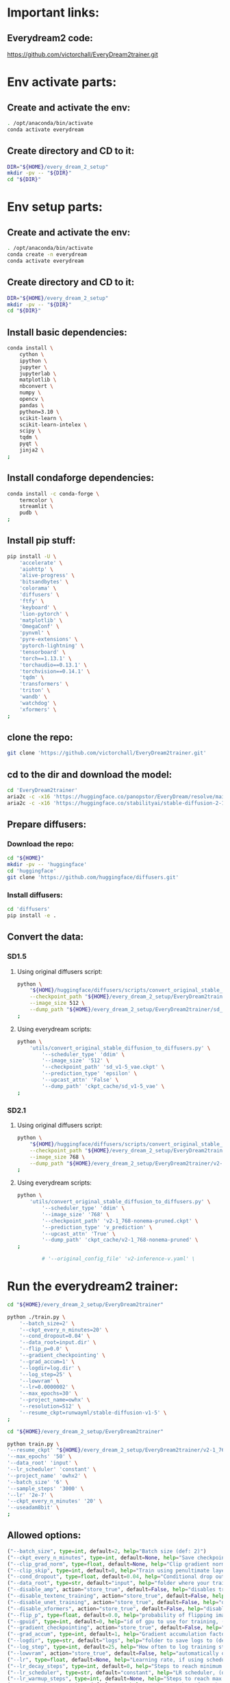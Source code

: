 * Important links:

** Everydream2 code:
https://github.com/victorchall/EveryDream2trainer.git

* Env activate parts:

** Create and activate the env:
#+begin_src sh :shebang #!/bin/sh :results output :tangle ./activate.sh
  . /opt/anaconda/bin/activate
  conda activate everydream
#+end_src

** Create directory and CD to it:
#+begin_src sh :shebang #!/bin/sh :results output :tangle ./activate.sh
  DIR="${HOME}/every_dream_2_setup"
  mkdir -pv -- "${DIR}"
  cd "${DIR}"
#+end_src

* Env setup parts:

** Create and activate the env:
#+begin_src sh :shebang #!/bin/sh :results output :tangle ./install.sh
  . /opt/anaconda/bin/activate
  conda create -n everydream
  conda activate everydream
#+end_src

** Create directory and CD to it:
#+begin_src sh :shebang #!/bin/sh :results output :tangle ./install.sh
  DIR="${HOME}/every_dream_2_setup"
  mkdir -pv -- "${DIR}"
  cd "${DIR}"
#+end_src

** Install basic dependencies:
#+begin_src sh :shebang #!/bin/sh :results output :tangle ./install.sh
  conda install \
      cython \
      ipython \
      jupyter \
      jupyterlab \
      matplotlib \
      nbconvert \
      numpy \
      opencv \
      pandas \
      python=3.10 \
      scikit-learn \
      scikit-learn-intelex \
      scipy \
      tqdm \
      pyqt \
      jinja2 \
  ;
#+end_src

** Install condaforge dependencies:
#+begin_src sh :shebang #!/bin/sh :results output :tangle ./install.sh
  conda install -c conda-forge \
      termcolor \
      streamlit \
      pudb \
  ;
#+end_src

** Install pip stuff:
#+begin_src sh :shebang #!/bin/sh :results output :tangle ./install.sh
  pip install -U \
      'accelerate' \
      'aiohttp' \
      'alive-progress' \
      'bitsandbytes' \
      'colorama' \
      'diffusers' \
      'ftfy' \
      'keyboard' \
      'lion-pytorch' \
      'matplotlib' \
      'OmegaConf' \
      'pynvml' \
      'pyre-extensions' \
      'pytorch-lightning' \
      'tensorboard' \
      'torch==1.13.1' \
      'torchaudio==0.13.1' \
      'torchvision==0.14.1' \
      'tqdm' \
      'transformers' \
      'triton' \
      'wandb' \
      'watchdog' \
      'xformers' \
  ;
#+end_src

** clone the repo:
#+begin_src sh :shebang #!/bin/sh :results output :tangle ./install.sh
  git clone 'https://github.com/victorchall/EveryDream2trainer.git'
#+end_src

** cd to the dir and download the model:
#+begin_src sh :shebang #!/bin/sh :results output :tangle ./install.sh
  cd 'EveryDream2trainer'
  aria2c -c -x16 'https://huggingface.co/panopstor/EveryDream/resolve/main/sd_v1-5_vae.ckpt'
  aria2c -c -x16 'https://huggingface.co/stabilityai/stable-diffusion-2-1/resolve/main/v2-1_768-nonema-pruned.ckpt'
#+end_src

** Prepare diffusers:

*** Download the repo:
#+begin_src sh :shebang #!/bin/sh :results output :tangle ./install.sh
  cd "${HOME}"
  mkdir -pv -- 'huggingface'
  cd 'huggingface'
  git clone 'https://github.com/huggingface/diffusers.git'
#+end_src

*** Install diffusers:
#+begin_src sh :shebang #!/bin/sh :results output :tangle ./install.sh
  cd 'diffusers'
  pip install -e .
#+end_src

** Convert the data:

*** SD1.5

**** Using original diffusers script:
#+begin_src sh :shebang #!/bin/sh :results output :tangle ./run.sh
  python \
      "${HOME}/huggingface/diffusers/scripts/convert_original_stable_diffusion_to_diffusers.py" \
      --checkpoint_path "${HOME}/every_dream_2_setup/EveryDream2trainer/sd_v1-5_vae.ckpt" \
      --image_size 512 \
      --dump_path "${HOME}/every_dream_2_setup/EveryDream2trainer/sd_v1-5_vae.dir" \
  ;
#+end_src

**** Using everydream scripts:
#+begin_src sh :shebang #!/bin/sh :results output :tangle ./run.sh
  python \
      'utils/convert_original_stable_diffusion_to_diffusers.py' \
          '--scheduler_type' 'ddim' \
          '--image_size' '512' \
          '--checkpoint_path' 'sd_v1-5_vae.ckpt' \
          '--prediction_type' 'epsilon' \
          '--upcast_attn' 'False' \
          '--dump_path' 'ckpt_cache/sd_v1-5_vae' \
  ;
#+end_src

*** SD2.1

**** Using original diffusers script:
#+begin_src sh :shebang #!/bin/sh :results output :tangle ./run.sh
  python \
      "${HOME}/huggingface/diffusers/scripts/convert_original_stable_diffusion_to_diffusers.py" \
      --checkpoint_path "${HOME}/every_dream_2_setup/EveryDream2trainer/v2-1_768-nonema-pruned.ckpt" \
      --image_size 768 \
      --dump_path "${HOME}/every_dream_2_setup/EveryDream2trainer/v2-1_768-nonema-pruned.dir" \
  ;
#+end_src

**** Using everydream scripts:
#+begin_src sh :shebang #!/bin/sh :results output :tangle ./run.sh
  python \
      'utils/convert_original_stable_diffusion_to_diffusers.py' \
          '--scheduler_type' 'ddim' \
          '--image_size' '768' \
          '--checkpoint_path' 'v2-1_768-nonema-pruned.ckpt' \
          '--prediction_type' 'v_prediction' \
          '--upcast_attn' 'True' \
          '--dump_path' 'ckpt_cache/v2-1_768-nonema-pruned' \
  ;

          # '--original_config_file' 'v2-inference-v.yaml' \
#+end_src

* Run the everydream2 trainer:

#+begin_src sh :shebang #!/bin/sh :results output :tangle ./run.sh
  cd "${HOME}/every_dream_2_setup/EveryDream2trainer"

  python ./train.py \
      '--batch_size=2' \
      '--ckpt_every_n_minutes=20' \
      '--cond_dropout=0.04' \
      '--data_root=input.dir' \
      '--flip_p=0.0' \
      '--gradient_checkpointing' \
      '--grad_accum=1' \
      '--logdir=log.dir' \
      '--log_step=25' \
      '--lowvram' \
      '--lr=0.0000002' \
      '--max_epochs=30' \
      '--project_name=owhx' \
      '--resolution=512' \
      '--resume_ckpt=runwayml/stable-diffusion-v1-5' \
  ;
#+end_src

#+begin_src sh :shebang #!/bin/sh :results output :tangle ./run.sh
    cd "${HOME}/every_dream_2_setup/EveryDream2trainer"

    python train.py \
	'--resume_ckpt' "${HOME}/every_dream_2_setup/EveryDream2trainer/v2-1_768-nonema-pruned.dir" \
	'--max_epochs' '50' \
	'--data_root' 'input' \
	'--lr_scheduler' 'constant' \
	'--project_name' 'owhx2' \
	'--batch_size' '6' \
	'--sample_steps' '3000' \
	'--lr' '2e-7' \
	'--ckpt_every_n_minutes' '20' \
	'--useadam8bit' \
    ;
#+end_src


** Allowed options:
#+begin_src python :shebang #!/home/asd/.conda/envs/img2prompt/bin/python :results output :tangle ./configs.py
  ("--batch_size", type=int, default=2, help="Batch size (def: 2)")
  ("--ckpt_every_n_minutes", type=int, default=None, help="Save checkpoint every n minutes, def: 20")
  ("--clip_grad_norm", type=float, default=None, help="Clip gradient norm (def: disabled) (ex: 1.5), useful if loss=nan?")
  ("--clip_skip", type=int, default=0, help="Train using penultimate layer (def: 0) (2 is 'penultimate')", choices=[0, 1, 2, 3, 4])
  ("--cond_dropout", type=float, default=0.04, help="Conditional drop out as decimal 0.0-1.0, see docs for more info (def: 0.04)")
  ("--data_root", type=str, default="input", help="folder where your training images are")
  ("--disable_amp", action="store_true", default=False, help="disables training of text encoder (def: False)")
  ("--disable_textenc_training", action="store_true", default=False, help="disables training of text encoder (def: False)")
  ("--disable_unet_training", action="store_true", default=False, help="disables training of unet (def: False) NOT RECOMMENDED")
  ("--disable_xformers", action="store_true", default=False, help="disable xformers, may reduce performance (def: False)")
  ("--flip_p", type=float, default=0.0, help="probability of flipping image horizontally (def: 0.0) use 0.0 to 1.0, ex 0.5, not good for specific faces!")
  ("--gpuid", type=int, default=0, help="id of gpu to use for training, (def: 0) (ex: 1 to use GPU_ID 1)")
  ("--gradient_checkpointing", action="store_true", default=False, help="enable gradient checkpointing to reduce VRAM use, may reduce performance (def: False)")
  ("--grad_accum", type=int, default=1, help="Gradient accumulation factor (def: 1), (ex, 2)")
  ("--logdir", type=str, default="logs", help="folder to save logs to (def: logs)")
  ("--log_step", type=int, default=25, help="How often to log training stats, def: 25, recommend default!")
  ("--lowvram", action="store_true", default=False, help="automatically overrides various args to support 12GB gpu")
  ("--lr", type=float, default=None, help="Learning rate, if using scheduler is maximum LR at top of curve")
  ("--lr_decay_steps", type=int, default=0, help="Steps to reach minimum LR, default: automatically set")
  ("--lr_scheduler", type=str, default="constant", help="LR scheduler, (default: constant)", choices=["constant", "linear", "cosine", "polynomial"])
  ("--lr_warmup_steps", type=int, default=None, help="Steps to reach max LR during warmup (def: 0.02 of lr_decay_steps), non-functional for constant")
  ("--max_epochs", type=int, default=300, help="Maximum number of epochs to train for")
  ("--notebook", action="store_true", default=False, help="disable keypresses and uses tqdm.notebook for jupyter notebook (def: False)")
  ("--optimizer_config", default="optimizer.json", help="Path to a JSON configuration file for the optimizer.  Default is 'optimizer.json'")
  ("--project_name", type=str, default="myproj", help="Project name for logs and checkpoints, ex. 'tedbennett', 'superduperV1'")
  ("--resolution", type=int, default=512, help="resolution to train", choices=supported_resolutions)
  ("--resume_ckpt", type=str, required=not ('resume_ckpt' in args), default="sd_v1-5_vae.ckpt", help="The checkpoint to resume from, either a local .ckpt file, a converted Diffusers format folder, or a Huggingface.co repo id such as stabilityai/stable-diffusion-2-1 ")
  ("--run_name", type=str, required=False, default=None, help="Run name for wandb (child of project name), and comment for tensorboard, (def: None)")
  ("--sample_prompts", type=str, default="sample_prompts.txt", help="Text file with prompts to generate test samples from, or JSON file with sample generator settings (default: sample_prompts.txt)")
  ("--sample_steps", type=int, default=250, help="Number of steps between samples (def: 250)")
  ("--save_ckpt_dir", type=str, default=None, help="folder to save checkpoints to (def: root training folder)")
  ("--save_every_n_epochs", type=int, default=None, help="Save checkpoint every n epochs, def: 0 (disabled)")
  ("--save_ckpts_from_n_epochs", type=int, default=0, help="Only saves checkpoints starting an N epochs, def: 0 (disabled)")
  ("--save_full_precision", action="store_true", default=False, help="save ckpts at full FP32")
  ("--save_optimizer", action="store_true", default=False, help="saves optimizer state with ckpt, useful for resuming training later")
  ("--scale_lr", action="store_true", default=False, help="automatically scale up learning rate based on batch size and grad accumulation (def: False)")
  ("--seed", type=int, default=555, help="seed used for samples and shuffling, use -1 for random")
  ("--shuffle_tags", action="store_true", default=False, help="randomly shuffles CSV tags in captions, for booru datasets")
  ("--useadam8bit", action="store_true", default=False, help="deprecated, use --optimizer_config and optimizer.json instead")
  ("--wandb", action="store_true", default=False, help="enable wandb logging instead of tensorboard, requires env var WANDB_API_KEY")
  ("--validation_config", default=None, help="Path to a JSON configuration file for the validator.  Default is no validation.")
  ("--write_schedule", action="store_true", default=False, help="write schedule of images and their batches to file (def: False)")
  ("--rated_dataset", action="store_true", default=False, help="enable rated image set training, to less often train on lower rated images through the epochs")
  ("--rated_dataset_target_dropout_percent", type=int, default=50, help="how many images (in percent) should be included in the last epoch (Default 50)")
  ("--zero_frequency_noise_ratio", type=float, default=0.02, help="adds zero frequency noise, for improving contrast (def: 0.0) use 0.0 to 0.15")
#+end_src

* Convert the final ckpt to huggingface:

#+begin_src sh :shebang #!/bin/sh :results output :tangle ./run.sh
  # python \
  #     '/home/asd/every_dream_2_setup/EveryDream2trainer/utils/convert_original_stable_diffusion_to_diffusers.py' \
  #     '--scheduler_type' 'ddim' \
  #     '--image_size' '512' \
  #     '--checkpoint_path' '/home/asd/every_dream_2_setup/every_dream_output/last-myproj-ep49-gs10450.ckpt' \
  #     '--prediction_type' 'epsilon' \
  #     '--upcast_attn' 'False' \
  #     '--dump_path' '/home/asd/every_dream_2_setup/every_dream_output/last-myproj-ep49-gs10450.dir' \
  # ;


  python \
      '/home/asd/huggingface/diffusers/scripts/convert_original_stable_diffusion_to_diffusers.py' \
	  --checkpoint_path \
	      '/home/asd/every_dream_2_setup/every_dream_output/last-myproj-ep49-gs10450.ckpt' \
	  --image_size 512 \
	  --dump_path \
	      '/home/asd/every_dream_2_setup/every_dream_output/last-myproj-ep49-gs10450.dir' \
  ;

  # --from_safetensors \
#+end_src

* Finalizing:

** Save the buffer and tangle the files:
#+begin_src emacs-lisp :results output
  (save-buffer) 
  (org-babel-tangle)
#+end_src

#+RESULTS:

/home/asd/every_dream_2_setup/every_dream_output/last-myproj-ep49-gs10450.dir
